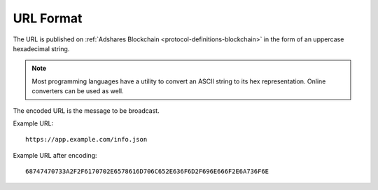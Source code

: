 .. _protocol-synchronization-url:

URL Format
==========

The URL is published on :ref:`Adshares Blockchain <protocol-definitions-blockchain>` in the form of an uppercase hexadecimal string.

.. note::
    Most programming languages have a utility to convert an ASCII string to its hex representation. Online converters can be used as well.

The encoded URL is the message to be broadcast.

Example URL::

  https://app.example.com/info.json

Example URL after encoding::

  68747470733A2F2F6170702E6578616D706C652E636F6D2F696E666F2E6A736F6E

